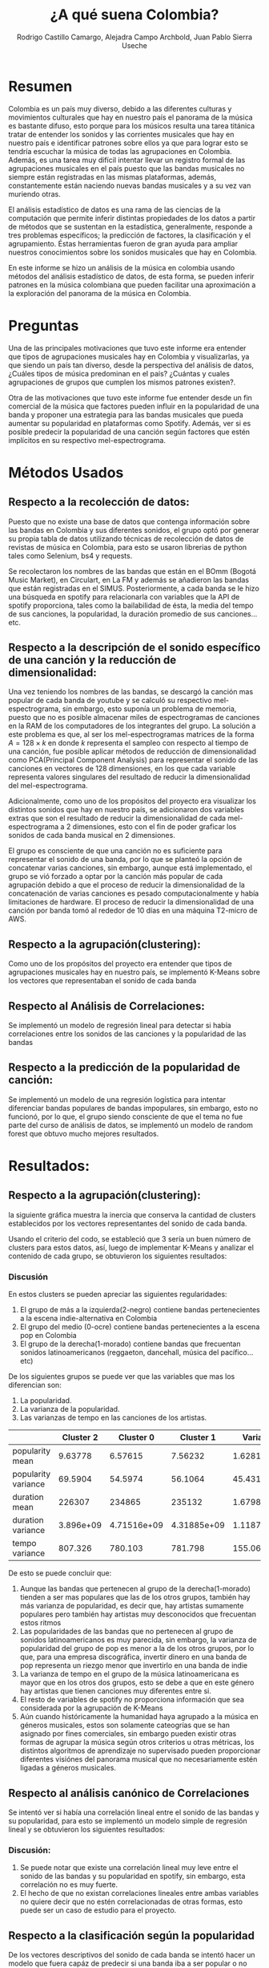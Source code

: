 #+title:     ¿A qué suena Colombia?
#+Author: Rodrigo Castillo Camargo, Alejadra Campo Archbold, Juan Pablo Sierra Useche
#+options: toc:nil

* Resumen
Colombia es un país muy diverso, debido a las diferentes culturas y movimientos
culturales que hay en nuestro país el panorama de la música es bastante difuso,
esto porque para los músicos resulta una tarea titánica tratar de entender los
sonidos y las corrientes musicales que hay en nuestro país e identificar
patrones sobre ellos ya que para lograr esto se tendría escuchar la música de
todas las agrupaciones en Colombia. Además, es una tarea muy difícil intentar
llevar un registro formal de las agrupaciones musicales en el país puesto que
las bandas musicales no siempre están registradas en las mismas plataformas,
además, constantemente están naciendo nuevas bandas musicales y a su vez van
muriendo otras.

El análisis estadístico de datos es una rama de las ciencias de la computación
que permite inferir distintas propiedades de los datos a partir de métodos que
se sustentan en la estadística, generalmente, responde a tres problemas
específicos; la predicción  de factores, la clasificación y el agrupamiento.
Éstas herramientas fueron de gran ayuda para ampliar nuestros conocimientos
sobre los sonidos musicales que hay en Colombia.

En este informe se hizo un análisis de la música en colombia usando métodos del
análisis estadístico de datos, de esta forma, se pueden inferir patrones en la
música colombiana que pueden facilitar una aproximación a la exploración del
panorama de la música en Colombia.

* Preguntas
Una de las principales motivaciones que tuvo este informe era entender que tipos
de agrupaciones musicales hay en Colombia y visualizarlas, ya que siendo un país
tan diverso, desde la perspectiva del análisis de datos, ¿Cuáles tipos de
música predominan en el país? ¿Cuántas y cuales agrupaciones de grupos que
cumplen los mismos patrones existen?.

Otra de las motivaciones que tuvo este informe fue entender desde un fin
comercial de la música que factores pueden influir en la popularidad de una
banda y proponer una estrategia para las bandas musicales que pueda aumentar su
popularidad en plataformas como Spotify. Además, ver si es posible predecir la
popularidad de una canción según factores que estén implícitos en su respectivo
mel-espectrograma.

* Métodos Usados
** Respecto a la recolección de datos:
Puesto que no existe una base de datos que contenga información sobre las bandas
en Colombia y sus diferentes sonidos, el grupo optó por generar su propia tabla
de datos utilizando técnicas de recolección de datos  de revistas de música en
Colombia, para esto se usaron librerias de python tales como Selenium, bs4 y
requests.

Se recolectaron los nombres de las bandas que están en el BOmm (Bogotá Music
Market), en Circulart, en La FM y además se añadieron las bandas que están
registradas en el SIMUS. Posteriormente, a cada banda se le hizo una búsqueda en
spotify para relacionarla con variables que la API de spotify proporciona, tales
como la bailabilidad de ésta, la media del tempo de sus canciones, la
popularidad, la duración promedio de sus canciones...etc.

** Respecto a la descripción de el sonido específico de una canción y la reducción de dimensionalidad:
Una vez teniendo los nombres de las bandas, se descargó la canción mas popular
de cada banda de youtube y se calculó su respectivo mel-espectrograma, sin
embargo, esto suponía un problema de memoria, puesto que no es posible almacenar
miles de espectrogramas de canciones en la RAM de los computadores de los
integrantes del grupo. La solución a este problema es que, al ser los
mel-espectrogramas matrices de la forma $A=128\times k$ en donde $k$ representa
el sampleo con respecto al tiempo de una canción, fue posible aplicar métodos
de reducción de dimensionalidad como PCA(Principal Component Analysis) para
representar el sonido de las canciones en vectores de 128 dimensiones, en los
que cada variable representa valores singulares del resultado de reducir la
dimensionalidad del mel-espectrograma.

Adicionalmente, como uno de los propósitos del proyecto era visualizar los
distintos sonidos que hay en nuestro país, se adicionaron dos variables extras
que son el resultado de reducir la dimensionalidad de cada mel-espectrograma a 2
dimensiones, esto con el fin de poder graficar los sonidos de cada banda musical
en 2 dimensiones.

El grupo es consciente de que una canción no es suficiente para representar el
sonido de una banda, por lo que se planteó la opción de concatenar varias
canciones, sin embargo, aunque está implementado, el grupo se vió forzado a
optar por la canción más popular de cada agrupación debido a que el proceso de
reducir la dimensionalidad de la concatenación de varias canciones es pesado
computacionalmente y había limitaciones de hardware. El proceso de reducir la
dimensionalidad de una canción por banda tomó al rededor de 10 días en una
máquina T2-micro de AWS.

** Respecto a la agrupación(clustering):
Como uno de los propósitos del proyecto era entender que tipos de agrupaciones
musicales hay en nuestro país, se implementó K-Means sobre los vectores que
representaban el sonido de cada banda

** Respecto al Análisis de Correlaciones:
Se implementó un modelo de regresión lineal para detectar si había correlaciones entre los sonidos de las canciones y la popularidad de las bandas

** Respecto a la predicción de la popularidad de canción:
Se implementó un modelo de una regresión logística para intentar diferenciar
bandas populares de bandas impopulares, sin embargo, esto no funcionó, por lo
que, el grupo siendo consciente de que el tema no fue parte del curso de
análisis de datos, se implementó un modelo de random forest que obtuvo mucho
mejores resultados.

* Resultados:
** Respecto a la agrupación(clustering):
la siguiente gráfica muestra la inercia que conserva la cantidad de clusters
establecidos por los vectores representantes del sonido de cada banda.

#+attr_html: :width 700px
[[./informe/images/inercias1.png]]

Usando el criterio del codo, se estableció
que 3 sería un buen número de clusters para estos datos, así, luego de
implementar K-Means y analizar el contenido de cada grupo, se obtuvieron los
siguientes resultados:

#+attr_html: :width 700px
[[./informe/images/clustering1.png]]

*** Discusión
En estos clusters se pueden apreciar las siguientes regularidades:
1. El grupo de más a la izquierda(2-negro) contiene bandas pertenecientes a la escena indie-alternativa en Colombia
2. El grupo del medio (0-ocre) contiene bandas pertenecientes a la escena pop en Colombia
3. El grupo de la derecha(1-morado) contiene bandas que frecuentan sonidos latinoamericanos (reggaeton, dancehall, música del pacífico...etc)

De los siguientes grupos se puede ver que las variables que mas los diferencian
son:
1. La popularidad.
2. La varianza de la popularidad.
3. Las varianzas de tempo en las canciones de los artistas.

|                     | Cluster 2 |   Cluster 0 |   Cluster 1 |    Varianza |
|---------------------+-----------+-------------+-------------+-------------|
| popularity mean     |   9.63778 |     6.57615 |     7.56232 |     1.62818 |
| popularity variance |   69.5904 |     54.5974 |     56.1064 |     45.4319 |
| duration mean       |    226307 |      234865 |      235132 | 1.67981e+07 |
| duration variance   | 3.896e+09 | 4.71516e+09 | 4.31885e+09 | 1.11878e+17 |
| tempo variance      |   807.326 |     780.103 |     781.798 |     155.064 |

De esto se puede concluir que:

1. Aunque las bandas que pertenecen al grupo de la derecha(1-morado) tienden a ser mas populares que las de los otros grupos, también hay más varianza de popularidad, es decir que, hay artistas sumamente populares pero también hay artistas muy desconocidos que frecuentan estos ritmos
2. Las popularidades de las bandas que no pertenecen al grupo de sonidos latinoamericanos es muy parecida, sin embargo, la varianza de popularidad del grupo de pop es menor a la de los otros grupos, por lo que, para una empresa discográfica, invertir dinero en una banda de pop representa un riezgo menor que invertirlo en una banda de indie
3. La varianza de tempo en el grupo de la música latinoamericana es mayor que en los otros dos grupos, esto se debe a que en este género hay artistas que tienen canciones muy diferentes entre si.
4. El resto de variables de spotify no proporciona información que sea considerada por la agrupación de K-Means
5. Aún cuando históricamente la humanidad haya agrupado a la música en géneros musicales, estos son solamente cateogrías que se han asignado por fines comerciales, sin embargo pueden existir otras formas de agrupar la música según otros criterios u otras métricas, los distintos algoritmos de aprendizaje no supervisado pueden proporcionar diferentes visiónes del panorama musical que no necesariamente estén ligadas a géneros musicales.

** Respecto al análisis canónico de Correlaciones
Se intentó ver si había una correlación lineal entre el sonido de las bandas y su popularidad, para esto se implementó un modelo simple de regresión lineal y se obtuvieron los siguientes resultados:
#+attr_html: :width 1000px
[[./informe/images/corr1.jpeg]]
*** Discusión:
1. Se puede notar que existe una correlación lineal muy leve entre el sonido de las bandas y su popularidad en spotify, sin embargo, esta correlación no es muy fuerte.
2. El hecho de que no existan correlaciones lineales entre ambas variables no quiere decir que no estén correlacionadas de otras formas, esto puede ser un caso de estudio para el proyecto.


** Respecto a la clasificación según la popularidad

De los vectores descriptivos del sonido de cada banda se intentó hacer un modelo
que fuera capáz de predecir si una banda iba a ser popular o no según la
plataforma de spotify desde la forma en la que suena. Inicialmente se intentó
hacer un modelo de regresión logistica simple, sin embargo, este no tuvo buenos
resultados puesto que los vectores de sonido de las canciones no guardan una
relación muy lineal con la popularidad de las bandas de spotify. Finalmente, se
entrenó un modelo de Random Forest sobre los mismos datos que tuvo mejores
resultados que el modelo de regresión logística:


#+attr_html: :width 700px
[[./informe/images/hist1.png]]

| Canción                                       | Regresión Logística |
|-----------------------------------------------+---------------------|
| Los Saicos - Demolición                       |                  34 |
| Hit The Button Karaoke - Lo Siento Bb         |                 304 |
| Rels B - A Mí                                 |                 290 |
| Conociendo Rusia - No Aguanto Más             |                   0 |
| Sidestepper - Mas Papaya                      |                   0 |
| FrioLento - Bichota (Post-Punk)               |                  24 |
| Bad Bunny - Si Veo a Tu Mamá                  |                   0 |
| Esteman, Daniela Spalla - Te Alejas Más De Mí |                   0 |
| Duplat, Santiago Navas - Lo Que Pudimos Ser   |                 186 |
| C. Tangana, ROSALÍA - Antes de Morirme        |                 354 |

| Canción                                       | Random Forest |
|-----------------------------------------------+---------------|
| Los Saicos - Demolición                       |           315 |
| Hit The Button Karaoke - Lo Siento Bb         |            59 |
| Rels B - A Mí                                 |           290 |
| Conociendo Rusia - No Aguanto Más             |             0 |
| Sidestepper - Mas Papaya                      |           225 |
| FrioLento - Bichota (Post-Punk)               |             0 |
| Bad Bunny - Si Veo a Tu Mamá                  |             0 |
| Esteman, Daniela Spalla - Te Alejas Más De Mí |             0 |
| Duplat, Santiago Navas - Lo Que Pudimos Ser   |             0 |
| C. Tangana, ROSALÍA - Antes de Morirme        |           107 |

*** Discusión:
1. Los vectores que describen el sonido de cada canción tienen comportamientos muy poco lineales, por lo que una regresión logística no puede relacionar esta clase de valores con la popularidad de una canción, sin embargo, modelos como Random Forest si pueden, haciendo posibles herramientas para la predicción de la popularidad de bandas en plataformas como spotify.
2. Como se puede ver, en ambos modelos hay situaciones en las que los resultados no tienen sentido, esto porque los modelos fueron entrenados con datos de bandas en Colombia, también, porque la popularidad de una canción no solamente depende del sonido de una banda o un artista, sino de la fama de éste. Esto puede dar paso a un trabajo futuro en el que se estudie esta clase de comportamientos teniendo en cuenta la popularidad previa de los artistas.




* Bibliografía:
** BOmm:
El BOmm(Bogotá Music Market) es una revista en la cuál se registran bandas que
frecuentan en Bogotá.
Referencia : https://www.bogotamusicmarket.com/
** Circulart:
Circulart es una revista en la cuál se registran bandas que frecuentan en
Medellín referencia :  https://circulart.org/2021/
** SIMUS:
El SIMUS es una base de datos en la cuál se tienen que registrar todas las
bandas que tienen contratos con el estado.
Referencia: https://simus.mincultura.gov.co/
** LastFM:
LastFM es una página que contiene mucha información sobre artistas, contiene la
categoría de artistas colombianos por lo que fue de grán ayuda para este
proyecto.
Referencia : https://www.last.fm

* Anexos:

Todo el proyecto fue desarrollado en el siguiente repositorio:
https://github.com/Rootdrigo/Colombian_Music_State
